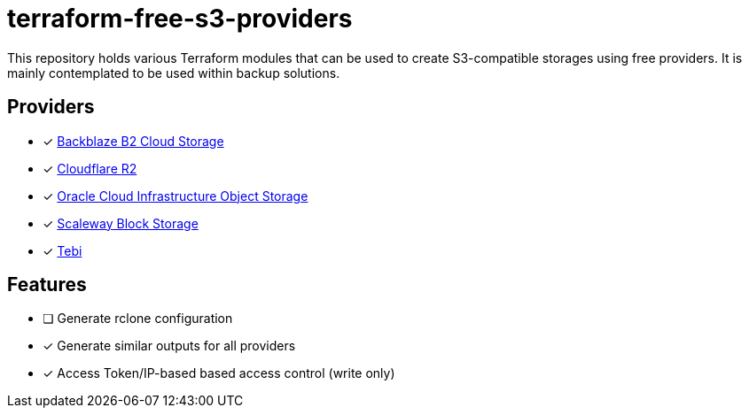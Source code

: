 = terraform-free-s3-providers

This repository holds various Terraform modules that can be used to create S3-compatible storages using free providers. It is mainly contemplated to be used within backup solutions.

== Providers

* [x] https://www.backblaze.com/cloud-storage[Backblaze B2 Cloud Storage]
* [x] https://www.cloudflare.com/developer-platform/r2/[Cloudflare R2]
* [x] https://www.oracle.com/cloud/storage/block-volumes/[Oracle Cloud Infrastructure Object Storage]
* [x] https://www.scaleway.com/en/block-storage/[Scaleway Block Storage]
* [x] https://tebi.io/[Tebi]

== Features

* [ ] Generate rclone configuration
* [x] Generate similar outputs for all providers
* [x] Access Token/IP-based based access control (write only)
